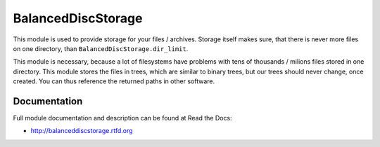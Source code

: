 BalancedDiscStorage
===================

.. image:: https://badge.fury.io/py/BalancedDiscStorage.png
    :target: https://pypi.python.org/pypi/BalancedDiscStorage

.. image:: https://img.shields.io/pypi/dm/BalancedDiscStorage.svg
    :target: https://pypi.python.org/pypi/BalancedDiscStorage

.. image:: https://readthedocs.org/projects/BalancedDiscStorage/badge/?version=latest
    :target: http://BalancedDiscStorage.readthedocs.org/

.. image:: https://img.shields.io/pypi/l/BalancedDiscStorage.svg

.. image:: https://img.shields.io/github/issues/edeposit/BalancedDiscStorage.svg
    :target: https://github.com/edeposit/BalancedDiscStorage/issues

This module is used to provide storage for your files / archives. Storage itself makes sure, that there is never more files on one directory, than ``BalancedDiscStorage.dir_limit``.

This module is necessary, because a lot of filesystems have problems with tens of thousands / milions files stored in one directory. This module stores the files in trees, which are similar to binary trees, but our trees should never change, once created. You can thus reference the returned paths in other software.

Documentation
-------------

Full module documentation and description can be found at Read the Docs:

- http://balanceddiscstorage.rtfd.org